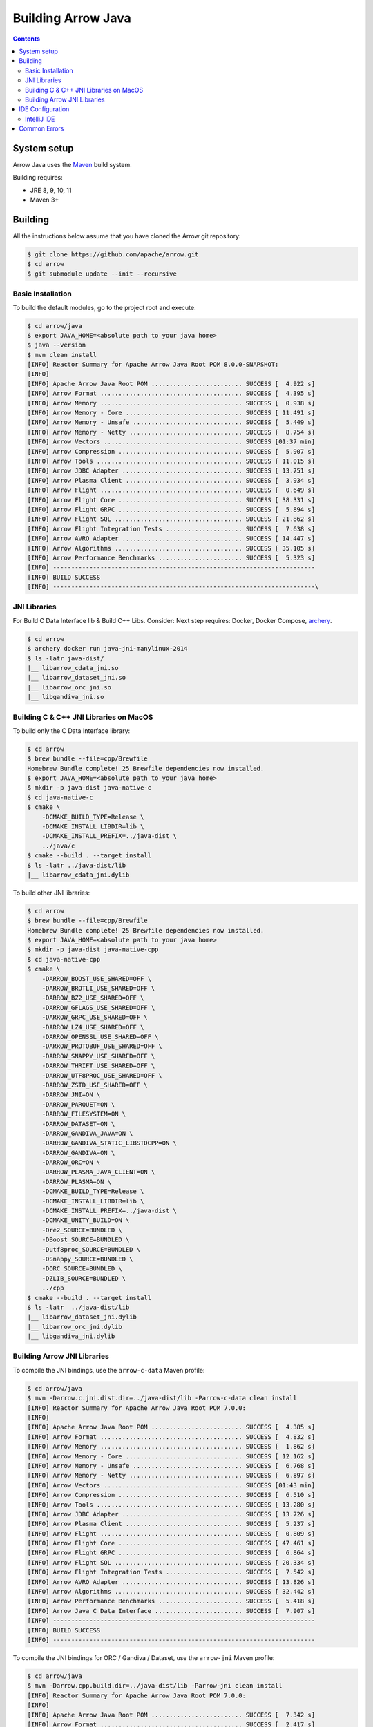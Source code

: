 .. Licensed to the Apache Software Foundation (ASF) under one
.. or more contributor license agreements.  See the NOTICE file
.. distributed with this work for additional information
.. regarding copyright ownership.  The ASF licenses this file
.. to you under the Apache License, Version 2.0 (the
.. "License"); you may not use this file except in compliance
.. with the License.  You may obtain a copy of the License at

..   http://www.apache.org/licenses/LICENSE-2.0

.. Unless required by applicable law or agreed to in writing,
.. software distributed under the License is distributed on an
.. "AS IS" BASIS, WITHOUT WARRANTIES OR CONDITIONS OF ANY
.. KIND, either express or implied.  See the License for the
.. specific language governing permissions and limitations
.. under the License.

.. highlight:: console

.. _building-arrow-java:

===================
Building Arrow Java
===================

.. contents::

System setup
============

Arrow Java uses the `Maven <https://maven.apache.org/>`_ build system.

Building requires:

* JRE 8, 9, 10, 11
* Maven 3+

Building
========

All the instructions below assume that you have cloned the Arrow git
repository:

.. code-block::

    $ git clone https://github.com/apache/arrow.git
    $ cd arrow
    $ git submodule update --init --recursive

Basic Installation
------------------

To build the default modules, go to the project root and execute:

.. code-block::

    $ cd arrow/java
    $ export JAVA_HOME=<absolute path to your java home>
    $ java --version
    $ mvn clean install
    [INFO] Reactor Summary for Apache Arrow Java Root POM 8.0.0-SNAPSHOT:
    [INFO]
    [INFO] Apache Arrow Java Root POM ......................... SUCCESS [  4.922 s]
    [INFO] Arrow Format ....................................... SUCCESS [  4.395 s]
    [INFO] Arrow Memory ....................................... SUCCESS [  0.938 s]
    [INFO] Arrow Memory - Core ................................ SUCCESS [ 11.491 s]
    [INFO] Arrow Memory - Unsafe .............................. SUCCESS [  5.449 s]
    [INFO] Arrow Memory - Netty ............................... SUCCESS [  8.754 s]
    [INFO] Arrow Vectors ...................................... SUCCESS [01:37 min]
    [INFO] Arrow Compression .................................. SUCCESS [  5.907 s]
    [INFO] Arrow Tools ........................................ SUCCESS [ 11.015 s]
    [INFO] Arrow JDBC Adapter ................................. SUCCESS [ 13.751 s]
    [INFO] Arrow Plasma Client ................................ SUCCESS [  3.934 s]
    [INFO] Arrow Flight ....................................... SUCCESS [  0.649 s]
    [INFO] Arrow Flight Core .................................. SUCCESS [ 38.331 s]
    [INFO] Arrow Flight GRPC .................................. SUCCESS [  5.894 s]
    [INFO] Arrow Flight SQL ................................... SUCCESS [ 21.862 s]
    [INFO] Arrow Flight Integration Tests ..................... SUCCESS [  7.638 s]
    [INFO] Arrow AVRO Adapter ................................. SUCCESS [ 14.447 s]
    [INFO] Arrow Algorithms ................................... SUCCESS [ 35.105 s]
    [INFO] Arrow Performance Benchmarks ....................... SUCCESS [  5.323 s]
    [INFO] ------------------------------------------------------------------------
    [INFO] BUILD SUCCESS
    [INFO] ------------------------------------------------------------------------\

JNI Libraries
-------------

For Build C Data Interface lib & Build C++ Libs. Consider: Next step requires: Docker, Docker Compose, `archery`_.

.. code-block::

    $ cd arrow
    $ archery docker run java-jni-manylinux-2014
    $ ls -latr java-dist/
    |__ libarrow_cdata_jni.so
    |__ libarrow_dataset_jni.so
    |__ libarrow_orc_jni.so
    |__ libgandiva_jni.so

Building C & C++ JNI Libraries on MacOS
---------------------------------------

To build only the C Data Interface library:

.. code-block::

    $ cd arrow
    $ brew bundle --file=cpp/Brewfile
    Homebrew Bundle complete! 25 Brewfile dependencies now installed.
    $ export JAVA_HOME=<absolute path to your java home>
    $ mkdir -p java-dist java-native-c
    $ cd java-native-c
    $ cmake \
        -DCMAKE_BUILD_TYPE=Release \
        -DCMAKE_INSTALL_LIBDIR=lib \
        -DCMAKE_INSTALL_PREFIX=../java-dist \
        ../java/c
    $ cmake --build . --target install
    $ ls -latr ../java-dist/lib
    |__ libarrow_cdata_jni.dylib

To build other JNI libraries:

.. code-block::

    $ cd arrow
    $ brew bundle --file=cpp/Brewfile
    Homebrew Bundle complete! 25 Brewfile dependencies now installed.
    $ export JAVA_HOME=<absolute path to your java home>
    $ mkdir -p java-dist java-native-cpp
    $ cd java-native-cpp
    $ cmake \
        -DARROW_BOOST_USE_SHARED=OFF \
        -DARROW_BROTLI_USE_SHARED=OFF \
        -DARROW_BZ2_USE_SHARED=OFF \
        -DARROW_GFLAGS_USE_SHARED=OFF \
        -DARROW_GRPC_USE_SHARED=OFF \
        -DARROW_LZ4_USE_SHARED=OFF \
        -DARROW_OPENSSL_USE_SHARED=OFF \
        -DARROW_PROTOBUF_USE_SHARED=OFF \
        -DARROW_SNAPPY_USE_SHARED=OFF \
        -DARROW_THRIFT_USE_SHARED=OFF \
        -DARROW_UTF8PROC_USE_SHARED=OFF \
        -DARROW_ZSTD_USE_SHARED=OFF \
        -DARROW_JNI=ON \
        -DARROW_PARQUET=ON \
        -DARROW_FILESYSTEM=ON \
        -DARROW_DATASET=ON \
        -DARROW_GANDIVA_JAVA=ON \
        -DARROW_GANDIVA_STATIC_LIBSTDCPP=ON \
        -DARROW_GANDIVA=ON \
        -DARROW_ORC=ON \
        -DARROW_PLASMA_JAVA_CLIENT=ON \
        -DARROW_PLASMA=ON \
        -DCMAKE_BUILD_TYPE=Release \
        -DCMAKE_INSTALL_LIBDIR=lib \
        -DCMAKE_INSTALL_PREFIX=../java-dist \
        -DCMAKE_UNITY_BUILD=ON \
        -Dre2_SOURCE=BUNDLED \
        -DBoost_SOURCE=BUNDLED \
        -Dutf8proc_SOURCE=BUNDLED \
        -DSnappy_SOURCE=BUNDLED \
        -DORC_SOURCE=BUNDLED \
        -DZLIB_SOURCE=BUNDLED \
        ../cpp
    $ cmake --build . --target install
    $ ls -latr  ../java-dist/lib
    |__ libarrow_dataset_jni.dylib
    |__ libarrow_orc_jni.dylib
    |__ libgandiva_jni.dylib

Building Arrow JNI Libraries
----------------------------

To compile the JNI bindings, use the ``arrow-c-data`` Maven profile:

.. code-block::

    $ cd arrow/java
    $ mvn -Darrow.c.jni.dist.dir=../java-dist/lib -Parrow-c-data clean install
    [INFO] Reactor Summary for Apache Arrow Java Root POM 7.0.0:
    [INFO]
    [INFO] Apache Arrow Java Root POM ......................... SUCCESS [  4.385 s]
    [INFO] Arrow Format ....................................... SUCCESS [  4.832 s]
    [INFO] Arrow Memory ....................................... SUCCESS [  1.862 s]
    [INFO] Arrow Memory - Core ................................ SUCCESS [ 12.162 s]
    [INFO] Arrow Memory - Unsafe .............................. SUCCESS [  6.768 s]
    [INFO] Arrow Memory - Netty ............................... SUCCESS [  6.897 s]
    [INFO] Arrow Vectors ...................................... SUCCESS [01:43 min]
    [INFO] Arrow Compression .................................. SUCCESS [  6.510 s]
    [INFO] Arrow Tools ........................................ SUCCESS [ 13.280 s]
    [INFO] Arrow JDBC Adapter ................................. SUCCESS [ 13.726 s]
    [INFO] Arrow Plasma Client ................................ SUCCESS [  5.237 s]
    [INFO] Arrow Flight ....................................... SUCCESS [  0.809 s]
    [INFO] Arrow Flight Core .................................. SUCCESS [ 47.461 s]
    [INFO] Arrow Flight GRPC .................................. SUCCESS [  6.864 s]
    [INFO] Arrow Flight SQL ................................... SUCCESS [ 20.334 s]
    [INFO] Arrow Flight Integration Tests ..................... SUCCESS [  7.542 s]
    [INFO] Arrow AVRO Adapter ................................. SUCCESS [ 13.826 s]
    [INFO] Arrow Algorithms ................................... SUCCESS [ 32.442 s]
    [INFO] Arrow Performance Benchmarks ....................... SUCCESS [  5.418 s]
    [INFO] Arrow Java C Data Interface ........................ SUCCESS [  7.907 s]
    [INFO] ------------------------------------------------------------------------
    [INFO] BUILD SUCCESS
    [INFO] ------------------------------------------------------------------------

To compile the JNI bindings for ORC / Gandiva / Dataset, use the ``arrow-jni`` Maven profile:

.. code-block::

    $ cd arrow/java
    $ mvn -Darrow.cpp.build.dir=../java-dist/lib -Parrow-jni clean install
    [INFO] Reactor Summary for Apache Arrow Java Root POM 7.0.0:
    [INFO]
    [INFO] Apache Arrow Java Root POM ......................... SUCCESS [  7.342 s]
    [INFO] Arrow Format ....................................... SUCCESS [  2.417 s]
    [INFO] Arrow Memory ....................................... SUCCESS [  1.967 s]
    [INFO] Arrow Memory - Core ................................ SUCCESS [  4.714 s]
    [INFO] Arrow Memory - Unsafe .............................. SUCCESS [  3.157 s]
    [INFO] Arrow Memory - Netty ............................... SUCCESS [  3.334 s]
    [INFO] Arrow Vectors ...................................... SUCCESS [ 21.791 s]
    [INFO] Arrow Compression .................................. SUCCESS [  3.854 s]
    [INFO] Arrow Tools ........................................ SUCCESS [  8.359 s]
    [INFO] Arrow JDBC Adapter ................................. SUCCESS [  8.847 s]
    [INFO] Arrow Plasma Client ................................ SUCCESS [  2.459 s]
    [INFO] Arrow Flight ....................................... SUCCESS [  2.357 s]
    [INFO] Arrow Flight Core .................................. SUCCESS [ 38.837 s]
    [INFO] Arrow Flight GRPC .................................. SUCCESS [  5.955 s]
    [INFO] Arrow Flight SQL ................................... SUCCESS [ 17.390 s]
    [INFO] Arrow Flight Integration Tests ..................... SUCCESS [  6.148 s]
    [INFO] Arrow AVRO Adapter ................................. SUCCESS [  9.635 s]
    [INFO] Arrow Algorithms ................................... SUCCESS [ 26.949 s]
    [INFO] Arrow Performance Benchmarks ....................... SUCCESS [  4.211 s]
    [INFO] Arrow Orc Adapter .................................. SUCCESS [  6.522 s]
    [INFO] Arrow Gandiva ...................................... SUCCESS [01:20 min]
    [INFO] Arrow Java Dataset ................................. SUCCESS [ 12.949 s]
    [INFO] ------------------------------------------------------------------------
    [INFO] BUILD SUCCESS
    [INFO] ------------------------------------------------------------------------

IDE Configuration
=================

IntelliJ IDE
------------

Go to open java project and select java folder.

This is the initial view for java project loaded with default profiles:

.. image:: img/java_welcome.png

Let's create our maven configuration: java-dataset

.. image:: img/java_mvn_configuration.png

Let's define our JRE runner:

.. image:: img/java_jre_runner.png

Let's configure additional environment properties:

.. image:: img/java_jre_env_properties.png

Let's run our java-dataset maven configuration:

.. image:: img/java_run_mvn_configuration.png

.. image:: img/java_run_mvn_configuration_result.png

Common Errors
=============

1. If the build cannot find dependencies, with errors like these:
    - Could NOT find Boost (missing: Boost_INCLUDE_DIR system filesystem)
    - Could NOT find Lz4 (missing: LZ4_LIB)
    - Could NOT find zstd (missing: ZSTD_LIB)

    Download the dependencies at build time (More details in the `Dependency Resolution`_):

    .. code-block::

        -Dre2_SOURCE=BUNDLED \
        -DBoost_SOURCE=BUNDLED \
        -Dutf8proc_SOURCE=BUNDLED \
        -DSnappy_SOURCE=BUNDLED \
        -DORC_SOURCE=BUNDLED \
        -DZLIB_SOURCE=BUNDLED

.. _archery: https://arrow.apache.org/docs/developers/continuous_integration/archery.html
.. _Dependency Resolution: https://arrow.apache.org/docs/developers/cpp/building.html#individual-dependency-resolution